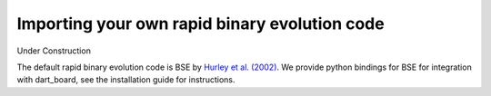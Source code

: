 
Importing your own rapid binary evolution code
================================================

Under Construction


The default rapid binary evolution code is BSE by `Hurley et al. (2002) <http://cdsads.u-strasbg.fr/abs/2002MNRAS.329..897H>`_. We provide python bindings for BSE for integration with dart_board, see the installation guide for instructions.
